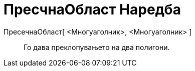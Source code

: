 = ПресчнаОбласт Наредба
:page-en: commands/IntersectRegion
ifdef::env-github[:imagesdir: /mk/modules/ROOT/assets/images]

ПресeчнаОбласт[ <Многуаголник>, <Многуаголник> ]::
  Го дава преклопувањето на два полигони.
